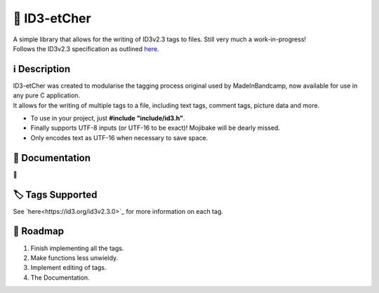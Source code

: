📝 ID3-etCher
==============
| A simple library that allows for the writing of ID3v2.3 tags to files. Still very much a work-in-progress!
| Follows the ID3v2.3 specification as outlined `here <https://id3.org/id3v2.3.0>`_.

ℹ️ Description
--------------
| ID3-etCher was created to modularise the tagging process original used by MadeInBandcamp, now available for use in any pure C application.
| It allows for the writing of multiple tags to a file, including text tags, comment tags, picture data and more.

* To use in your project, just **#include "include/id3.h"**.
* Finally supports UTF-8 inputs (or UTF-16 to be exact)! Mojibake will be dearly missed.
* Only encodes text as UTF-16 when necessary to save space.

📕 Documentation
-----------------
🚧

🏷️ Tags Supported
------------------
See `here<https://id3.org/id3v2.3.0>`_ for more information on each tag.

🚓 Roadmap
-----------
1. Finish implementing all the tags.
2. Make functions less unwieldy.
3. Implement editing of tags.
4. The Documentation.
